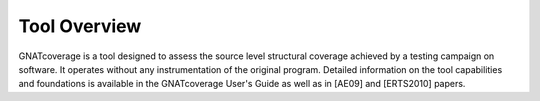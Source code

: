 Tool Overview
=============

GNATcoverage is a tool designed to assess the source level structural
coverage achieved by a testing campaign on software. It operates without
any instrumentation of the original program. Detailed information on the
tool capabilities and foundations is available in the GNATcoverage User's
Guide as well as in [AE09] and [ERTS2010] papers.
